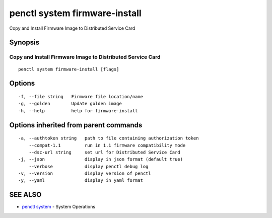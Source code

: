 .. _penctl_system_firmware-install:

penctl system firmware-install
------------------------------

Copy and Install Firmware Image to Distributed Service Card

Synopsis
~~~~~~~~



-------------------------------------------
 Copy and Install Firmware Image to Distributed Service Card 
-------------------------------------------


::

  penctl system firmware-install [flags]

Options
~~~~~~~

::

  -f, --file string   Firmware file location/name
  -g, --golden        Update golden image
  -h, --help          help for firmware-install

Options inherited from parent commands
~~~~~~~~~~~~~~~~~~~~~~~~~~~~~~~~~~~~~~

::

  -a, --authtoken string   path to file containing authorization token
      --compat-1.1         run in 1.1 firmware compatibility mode
      --dsc-url string     set url for Distributed Service Card
  -j, --json               display in json format (default true)
      --verbose            display penctl debug log
  -v, --version            display version of penctl
  -y, --yaml               display in yaml format

SEE ALSO
~~~~~~~~

* `penctl system <penctl_system.rst>`_ 	 - System Operations

